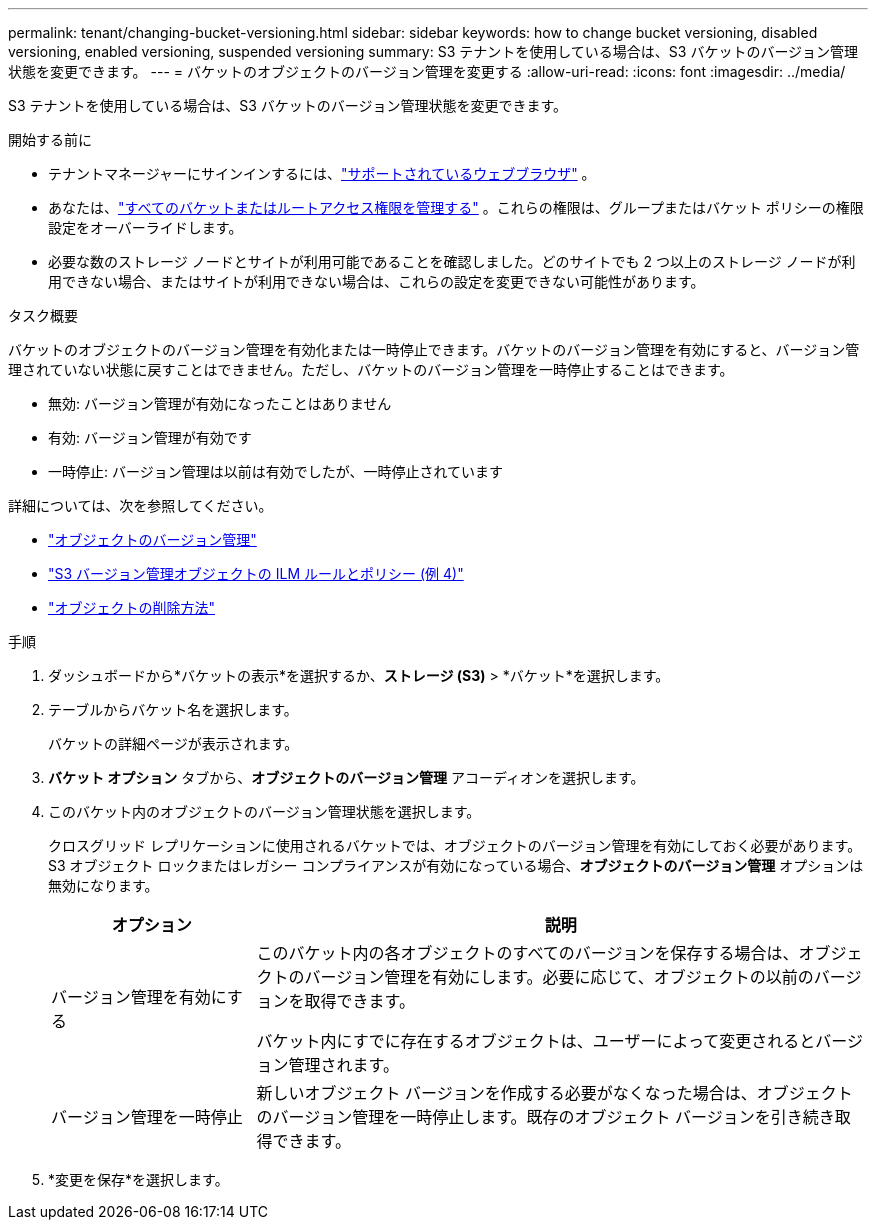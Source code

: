 ---
permalink: tenant/changing-bucket-versioning.html 
sidebar: sidebar 
keywords: how to change bucket versioning, disabled versioning, enabled versioning, suspended versioning 
summary: S3 テナントを使用している場合は、S3 バケットのバージョン管理状態を変更できます。 
---
= バケットのオブジェクトのバージョン管理を変更する
:allow-uri-read: 
:icons: font
:imagesdir: ../media/


[role="lead"]
S3 テナントを使用している場合は、S3 バケットのバージョン管理状態を変更できます。

.開始する前に
* テナントマネージャーにサインインするには、link:../admin/web-browser-requirements.html["サポートされているウェブブラウザ"] 。
* あなたは、link:tenant-management-permissions.html["すべてのバケットまたはルートアクセス権限を管理する"] 。これらの権限は、グループまたはバケット ポリシーの権限設定をオーバーライドします。
* 必要な数のストレージ ノードとサイトが利用可能であることを確認しました。どのサイトでも 2 つ以上のストレージ ノードが利用できない場合、またはサイトが利用できない場合は、これらの設定を変更できない可能性があります。


.タスク概要
バケットのオブジェクトのバージョン管理を有効化または一時停止できます。バケットのバージョン管理を有効にすると、バージョン管理されていない状態に戻すことはできません。ただし、バケットのバージョン管理を一時停止することはできます。

* 無効: バージョン管理が有効になったことはありません
* 有効: バージョン管理が有効です
* 一時停止: バージョン管理は以前は有効でしたが、一時停止されています


詳細については、次を参照してください。

* link:../s3/object-versioning.html["オブジェクトのバージョン管理"]
* link:../ilm/example-4-ilm-rules-and-policy-for-s3-versioned-objects.html["S3 バージョン管理オブジェクトの ILM ルールとポリシー (例 4)"]
* link:../ilm/how-objects-are-deleted.html["オブジェクトの削除方法"]


.手順
. ダッシュボードから*バケットの表示*を選択するか、*ストレージ (S3)* > *バケット*を選択します。
. テーブルからバケット名を選択します。
+
バケットの詳細ページが表示されます。

. *バケット オプション* タブから、*オブジェクトのバージョン管理* アコーディオンを選択します。
. このバケット内のオブジェクトのバージョン管理状態を選択します。
+
クロスグリッド レプリケーションに使用されるバケットでは、オブジェクトのバージョン管理を有効にしておく必要があります。  S3 オブジェクト ロックまたはレガシー コンプライアンスが有効になっている場合、*オブジェクトのバージョン管理* オプションは無効になります。

+
[cols="1a,3a"]
|===
| オプション | 説明 


 a| 
バージョン管理を有効にする
 a| 
このバケット内の各オブジェクトのすべてのバージョンを保存する場合は、オブジェクトのバージョン管理を有効にします。必要に応じて、オブジェクトの以前のバージョンを取得できます。

バケット内にすでに存在するオブジェクトは、ユーザーによって変更されるとバージョン管理されます。



 a| 
バージョン管理を一時停止
 a| 
新しいオブジェクト バージョンを作成する必要がなくなった場合は、オブジェクトのバージョン管理を一時停止します。既存のオブジェクト バージョンを引き続き取得できます。

|===
. *変更を保存*を選択します。

